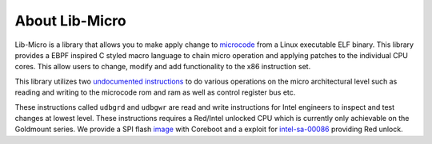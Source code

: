 About Lib-Micro
=================================

Lib-Micro is a library that allows you to make apply change to `microcode <https://en.wikipedia.org/wiki/Microcode>`_ from a Linux executable ELF binary.
This library provides a EBPF inspired C styled macro language to chain micro operation and applying patches to the individual CPU cores.
This allow users to change, modify and add functionality to the x86 instruction set.

This library utilizes two
`undocumented instructions <https://github.com/chip-red-pill/udbgInstr/blob/main/paper/undocumented_x86_insts_for_uarch_control.pdf>`_
to do various operations on the micro architectural level such as reading and writing to the microcode rom and ram as well as control register bus etc.

These instructions called ``udbgrd`` and ``udbgwr`` are read and write instructions for Intel engineers to inspect and test changes at lowest level. These instructions requires a Red/Intel unlocked CPU which is currently only achievable on the Goldmount series. We provide a SPI flash `image <http://link-shit-here>`_ with Coreboot and a exploit for `intel-sa-00086 <https://www.intel.com/content/www/us/en/security-center/advisory/intel-sa-00086.html>`_ providing Red unlock.
